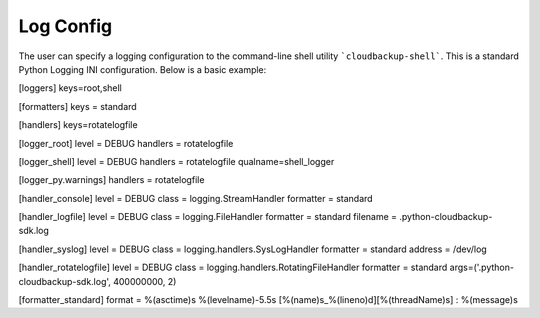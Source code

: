 Log Config
==========

The user can specify a logging configuration to the command-line shell utility ```cloudbackup-shell```.
This is a standard Python Logging INI configuration. Below is a basic example:

[loggers]
keys=root,shell

[formatters]
keys = standard

[handlers]
keys=rotatelogfile

[logger_root]
level = DEBUG
handlers = rotatelogfile

[logger_shell]
level = DEBUG
handlers = rotatelogfile
qualname=shell_logger

[logger_py.warnings]
handlers = rotatelogfile

[handler_console]
level = DEBUG
class = logging.StreamHandler
formatter = standard

[handler_logfile]
level = DEBUG
class = logging.FileHandler
formatter = standard
filename = .python-cloudbackup-sdk.log

[handler_syslog]
level = DEBUG
class = logging.handlers.SysLogHandler
formatter = standard
address = /dev/log

[handler_rotatelogfile]
level = DEBUG
class = logging.handlers.RotatingFileHandler
formatter = standard
args=('.python-cloudbackup-sdk.log', 400000000, 2)

[formatter_standard]
format = %(asctime)s %(levelname)-5.5s [%(name)s_%(lineno)d][%(threadName)s] : %(message)s
